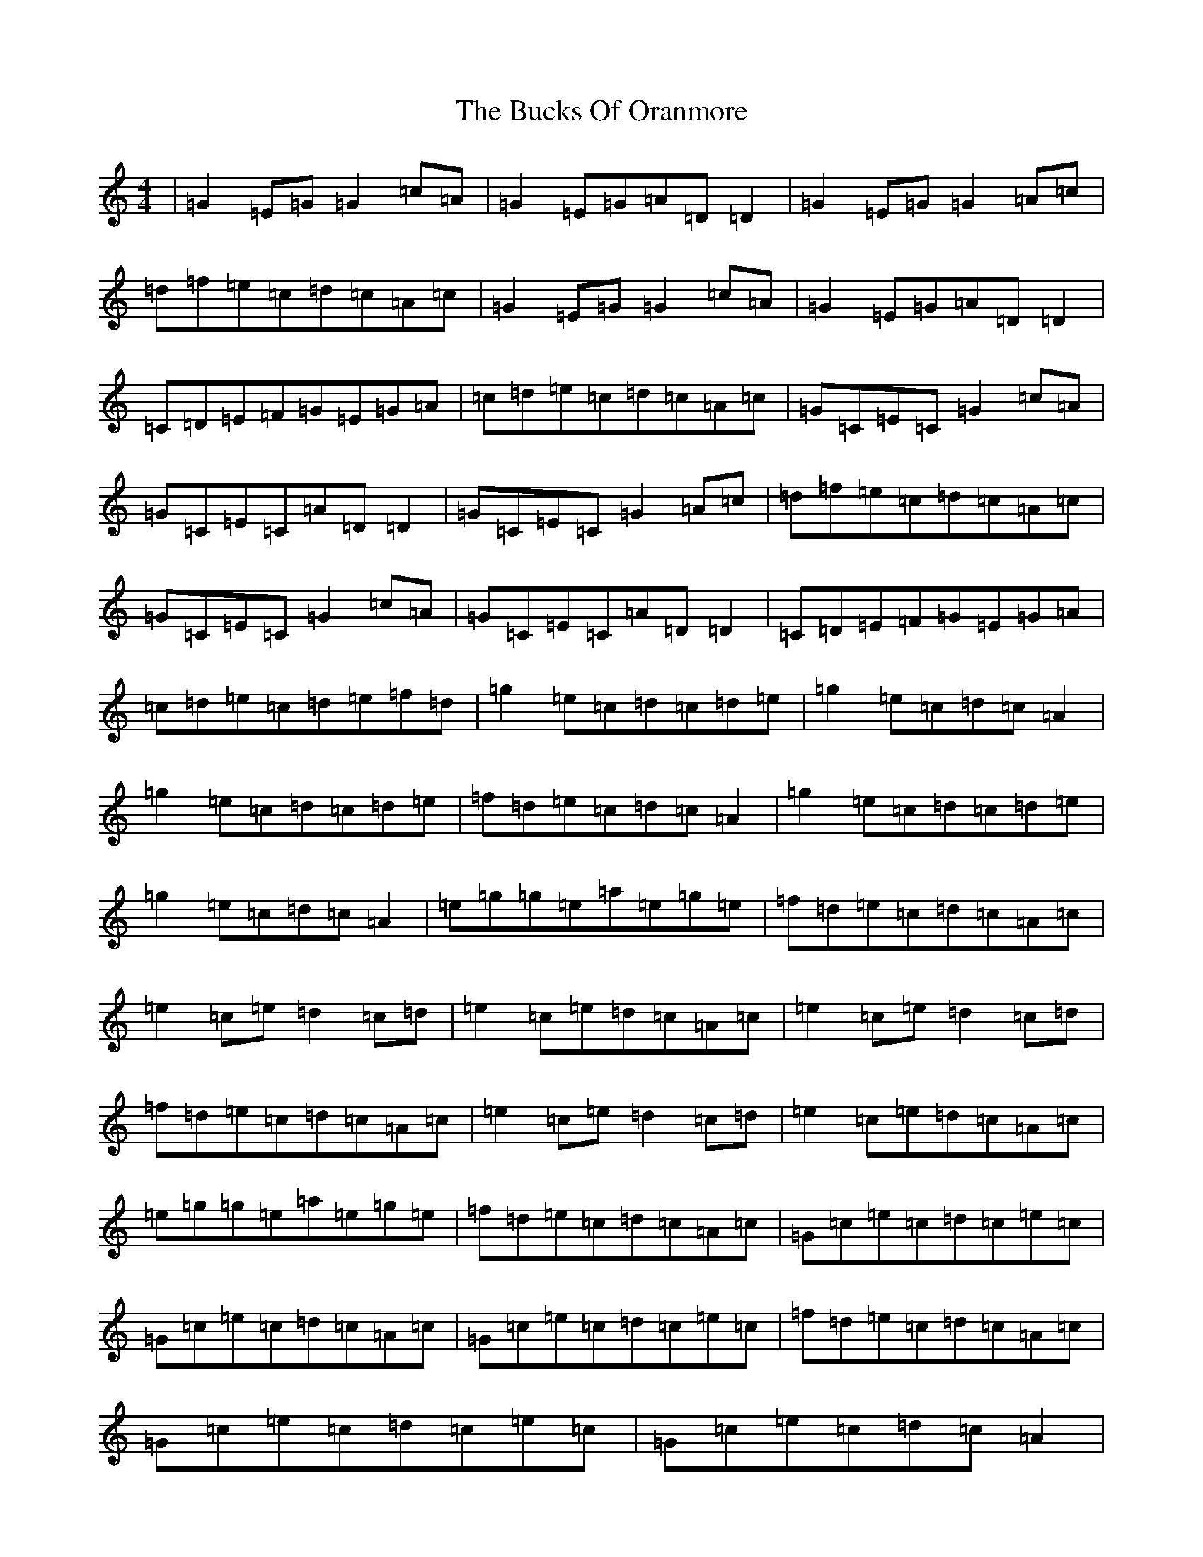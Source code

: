 X: 2787
T: Bucks Of Oranmore, The
S: https://thesession.org/tunes/1552#setting1552
R: reel
M:4/4
L:1/8
K: C Major
|=G2=E=G=G2=c=A|=G2=E=G=A=D=D2|=G2=E=G=G2=A=c|=d=f=e=c=d=c=A=c|=G2=E=G=G2=c=A|=G2=E=G=A=D=D2|=C=D=E=F=G=E=G=A|=c=d=e=c=d=c=A=c|=G=C=E=C=G2=c=A|=G=C=E=C=A=D=D2|=G=C=E=C=G2=A=c|=d=f=e=c=d=c=A=c|=G=C=E=C=G2=c=A|=G=C=E=C=A=D=D2|=C=D=E=F=G=E=G=A|=c=d=e=c=d=e=f=d|=g2=e=c=d=c=d=e|=g2=e=c=d=c=A2|=g2=e=c=d=c=d=e|=f=d=e=c=d=c=A2|=g2=e=c=d=c=d=e|=g2=e=c=d=c=A2|=e=g=g=e=a=e=g=e|=f=d=e=c=d=c=A=c|=e2=c=e=d2=c=d|=e2=c=e=d=c=A=c|=e2=c=e=d2=c=d|=f=d=e=c=d=c=A=c|=e2=c=e=d2=c=d|=e2=c=e=d=c=A=c|=e=g=g=e=a=e=g=e|=f=d=e=c=d=c=A=c|=G=c=e=c=d=c=e=c|=G=c=e=c=d=c=A=c|=G=c=e=c=d=c=e=c|=f=d=e=c=d=c=A=c|=G=c=e=c=d=c=e=c|=G=c=e=c=d=c=A2|=e=g=g=e=a=e=g=e|=f=d=e=c=d=c=A=c|